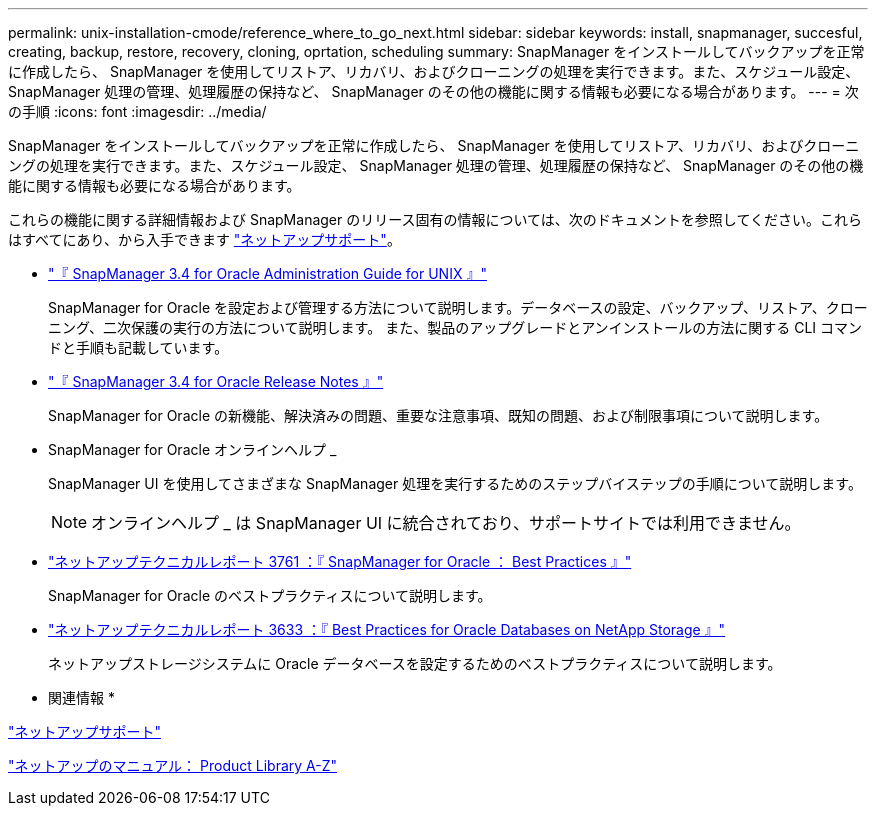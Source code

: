 ---
permalink: unix-installation-cmode/reference_where_to_go_next.html 
sidebar: sidebar 
keywords: install, snapmanager, succesful, creating, backup, restore, recovery, cloning, oprtation, scheduling 
summary: SnapManager をインストールしてバックアップを正常に作成したら、 SnapManager を使用してリストア、リカバリ、およびクローニングの処理を実行できます。また、スケジュール設定、 SnapManager 処理の管理、処理履歴の保持など、 SnapManager のその他の機能に関する情報も必要になる場合があります。 
---
= 次の手順
:icons: font
:imagesdir: ../media/


[role="lead"]
SnapManager をインストールしてバックアップを正常に作成したら、 SnapManager を使用してリストア、リカバリ、およびクローニングの処理を実行できます。また、スケジュール設定、 SnapManager 処理の管理、処理履歴の保持など、 SnapManager のその他の機能に関する情報も必要になる場合があります。

これらの機能に関する詳細情報および SnapManager のリリース固有の情報については、次のドキュメントを参照してください。これらはすべてにあり、から入手できます http://mysupport.netapp.com["ネットアップサポート"]。

* https://library.netapp.com/ecm/ecm_download_file/ECMP12471546["『 SnapManager 3.4 for Oracle Administration Guide for UNIX 』"]
+
SnapManager for Oracle を設定および管理する方法について説明します。データベースの設定、バックアップ、リストア、クローニング、二次保護の実行の方法について説明します。 また、製品のアップグレードとアンインストールの方法に関する CLI コマンドと手順も記載しています。

* https://library.netapp.com/ecm/ecm_download_file/ECMP12471548["『 SnapManager 3.4 for Oracle Release Notes 』"]
+
SnapManager for Oracle の新機能、解決済みの問題、重要な注意事項、既知の問題、および制限事項について説明します。

* SnapManager for Oracle オンラインヘルプ _
+
SnapManager UI を使用してさまざまな SnapManager 処理を実行するためのステップバイステップの手順について説明します。

+

NOTE: オンラインヘルプ _ は SnapManager UI に統合されており、サポートサイトでは利用できません。

* http://www.netapp.com/us/media/tr-3761.pdf["ネットアップテクニカルレポート 3761 ：『 SnapManager for Oracle ： Best Practices 』"]
+
SnapManager for Oracle のベストプラクティスについて説明します。

* http://www.netapp.com/us/media/tr-3633.pdf["ネットアップテクニカルレポート 3633 ：『 Best Practices for Oracle Databases on NetApp Storage 』"]
+
ネットアップストレージシステムに Oracle データベースを設定するためのベストプラクティスについて説明します。



* 関連情報 *

http://mysupport.netapp.com["ネットアップサポート"]

http://mysupport.netapp.com/documentation/productsatoz/index.html["ネットアップのマニュアル： Product Library A-Z"]
